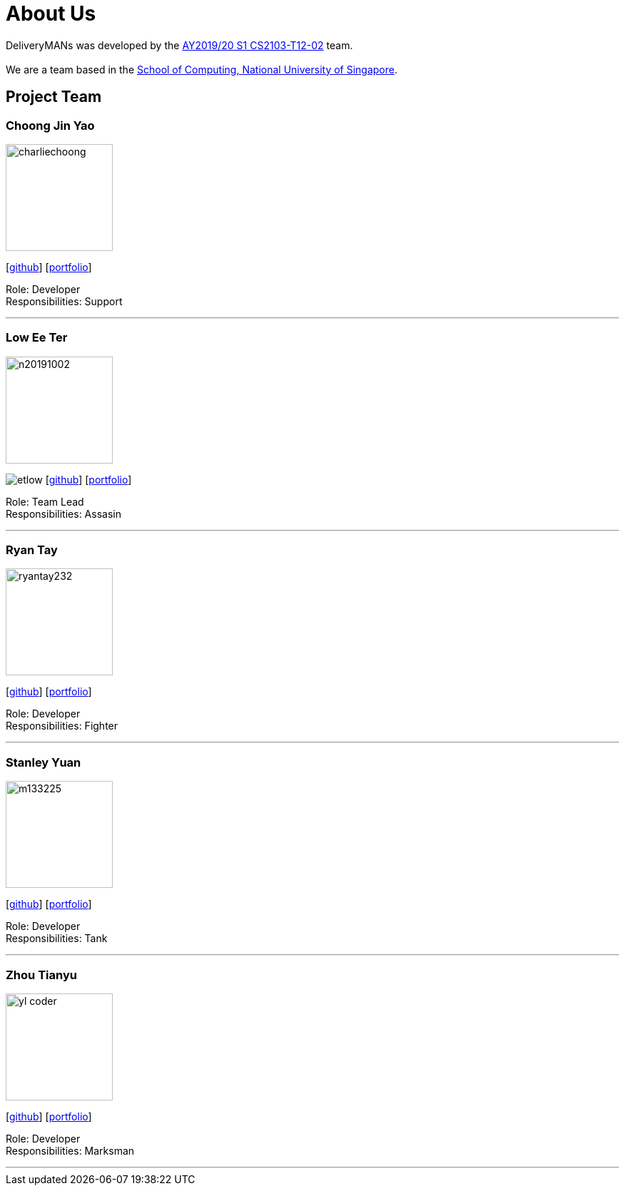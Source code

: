 = About Us
:site-section: AboutUs
:relfileprefix: team/
:imagesDir: images
:stylesDir: stylesheets

DeliveryMANs was developed by the https://se-edu.github.io/docs/Team.html[AY2019/20 S1 CS2103-T12-02] team. +
{empty} +
We are a team based in the http://www.comp.nus.edu.sg[School of Computing, National University of Singapore].

== Project Team

=== Choong Jin Yao
image::charliechoong.png[width="150", align="left"]
{empty}[https://github.com/charliechoong[github]] [<<johndoe#, portfolio>>]

Role: Developer +
Responsibilities: Support

'''

=== Low Ee Ter
image::https://comp.nus.edu.sg/~lowet/n20191002.jpg[width="150", align="left"]
image:etlow.png[]
{empty}[https://github.com/etlow[github]] [<<johndoe#, portfolio>>]

Role: Team Lead +
Responsibilities: Assasin

'''

=== Ryan Tay
image::ryantay232.png[width="150", align="left"]
{empty}[http://github.com/ryantay232[github]] [<<johndoe#, portfolio>>]

Role: Developer +
Responsibilities: Fighter

'''

=== Stanley Yuan
image::m133225.jpg[width="150", align="left"]
{empty}[https://github.com/SoilingRogue[github]] [<<johndoe#, portfolio>>]

Role: Developer +
Responsibilities: Tank

'''

=== Zhou Tianyu
image::yl_coder.jpg[width="150", align="left"]
{empty}[http://github.com/MackyMaguire[github]] [<<johndoe#, portfolio>>]

Role: Developer +
Responsibilities: Marksman

'''
